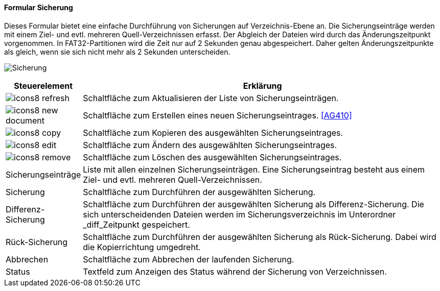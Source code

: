 :ag400-title: Sicherung
anchor:AG400[{ag400-title}]

==== Formular {ag400-title}

Dieses Formular bietet eine einfache Durchführung von Sicherungen auf Verzeichnis-Ebene an.
Die Sicherungseinträge werden mit einem Ziel- und evtl. mehreren Quell-Verzeichnissen erfasst.
Der Abgleich der Dateien wird durch das Änderungszeitpunkt vorgenommen.
In FAT32-Partitionen wird die Zeit nur auf 2 Sekunden genau abgespeichert.
Daher gelten Änderungszeitpunkte als gleich, wenn sie sich nicht mehr als 2 Sekunden unterscheiden.

image:AG400.png[{ag400-title},title={ag400-title}]

[width="100%",cols="<1,<5",frame="all",options="header"]
|==========================
|Steuerelement|Erklärung
|image:icon/icons8-refresh.png[title="Aktualisieren",width={icon-width}]|Schaltfläche zum Aktualisieren der Liste von Sicherungseinträgen.
|image:icon/icons8-new-document.png[title="Neu",width={icon-width}]     |Schaltfläche zum Erstellen eines neuen Sicherungseintrages. <<AG410>>
|image:icon/icons8-copy.png[title="Kopieren",width={icon-width}]        |Schaltfläche zum Kopieren des ausgewählten Sicherungseintrages.
|image:icon/icons8-edit.png[title="Ändern",width={icon-width}]          |Schaltfläche zum Ändern des ausgewählten Sicherungseintrages.
|image:icon/icons8-remove.png[title="Löschen",width={icon-width}]       |Schaltfläche zum Löschen des ausgewählten Sicherungseintrages.
|Sicherungseinträge|Liste mit allen einzelnen Sicherungseinträgen. Eine Sicherungseintrag besteht aus einem Ziel- und evtl. mehreren Quell-Verzeichnissen.
|Sicherung    |Schaltfläche zum Durchführen der ausgewählten Sicherung.
|Differenz-Sicherung|Schaltfläche zum Durchführen der ausgewählten Sicherung als Differenz-Sicherung. Die sich unterscheidenden Dateien werden im Sicherungsverzeichnis im Unterordner _diff_Zeitpunkt gespeichert.
|Rück-Sicherung|Schaltfläche zum Durchführen der ausgewählten Sicherung als Rück-Sicherung. Dabei wird die Kopierrichtung umgedreht.
|Abbrechen    |Schaltfläche zum Abbrechen der laufenden Sicherung.
|Status       |Textfeld zum Anzeigen des Status während der Sicherung von Verzeichnissen.
|==========================
